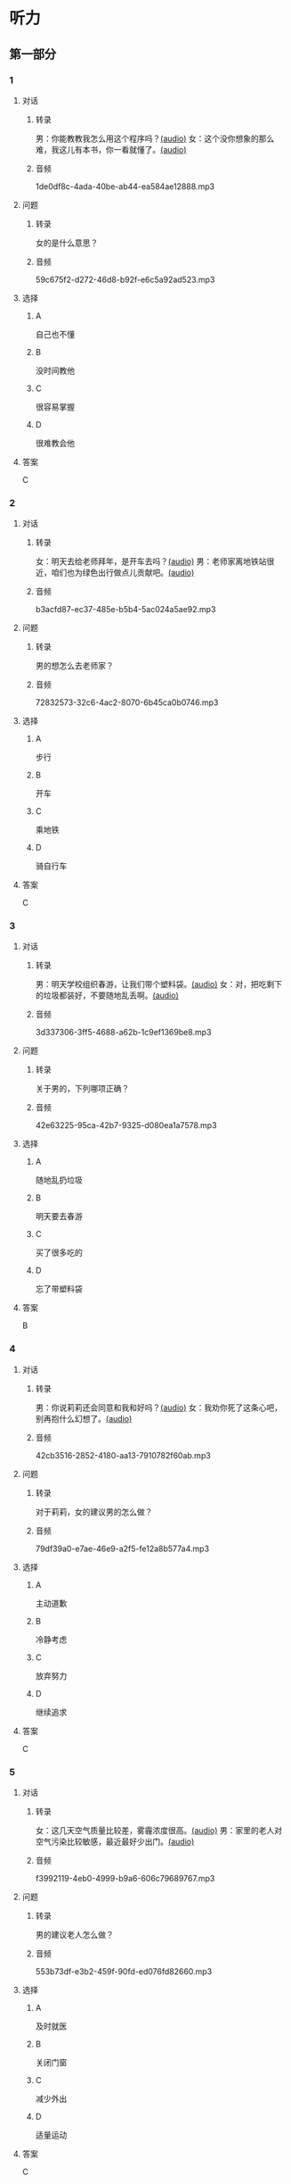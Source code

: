* 听力
** 第一部分
:PROPERTIES:
:NOTETYPE: 21f26a95-0bf2-4e3f-aab8-a2e025d62c72
:END:
*** 1
:PROPERTIES:
:ID: 99c7132c-f121-4c83-89c7-7b70d1f56faa
:END:
**** 对话
***** 转录
男：你能教教我怎么用这个程序吗？[[file:0a4eaac1-214c-425b-aa84-8391d3fc66f1.mp3][(audio)]]
女：这个没你想象的那么难，我这儿有本书，你一看就懂了。[[file:38892f22-cc8d-41fb-90e3-35a28289a736.mp3][(audio)]]
***** 音频
1de0df8c-4ada-40be-ab44-ea584ae12888.mp3
**** 问题
***** 转录
女的是什么意思？
***** 音频
59c675f2-d272-46d8-b92f-e6c5a92ad523.mp3
**** 选择
***** A
自己也不懂
***** B
没时间教他
***** C
很容易掌握
***** D
很难教会他
**** 答案
C
*** 2
:PROPERTIES:
:ID: 4ea307e6-309e-461a-91ee-81ffcb4c1309
:END:
**** 对话
***** 转录
女：明天去给老师拜年，是开车去吗？[[file:0258f208-2522-4c6e-84b7-174e7b718700.mp3][(audio)]]
男：老师家离地铁站很近，咱们也为绿色出行做点儿贡献吧。[[file:43e1613e-80b8-4230-b5b2-fca56dd85241.mp3][(audio)]]
***** 音频
b3acfd87-ec37-485e-b5b4-5ac024a5ae92.mp3
**** 问题
***** 转录
男的想怎么去老师家？
***** 音频
72832573-32c6-4ac2-8070-6b45ca0b0746.mp3
**** 选择
***** A
步行
***** B
开车
***** C
乘地铁
***** D
骑自行车
**** 答案
C
*** 3
:PROPERTIES:
:ID: c775f8a1-bec1-4982-9865-0bec912fe83e
:END:
**** 对话
***** 转录
男：明天学校组织春游，让我们带个塑料袋。[[file:dfe832d4-5e73-420c-8de6-8abab4a8598b.mp3][(audio)]]
女：对，把吃剩下的垃圾都装好，不要随地乱丢啊。[[file:5b61e454-786c-4ae1-92c4-0c681a45a59b.mp3][(audio)]]
***** 音频
3d337306-3ff5-4688-a62b-1c9ef1369be8.mp3
**** 问题
***** 转录
关于男的，下列哪项正确？
***** 音频
42e63225-95ca-42b7-9325-d080ea1a7578.mp3
**** 选择
***** A
随地乱扔垃圾
***** B
明天要去春游
***** C
买了很多吃的
***** D
忘了带塑料袋
**** 答案
B
*** 4
:PROPERTIES:
:ID: e2312c26-6fac-4303-9a0b-352c8a997aa4
:END:
**** 对话
***** 转录
男：你说莉莉还会同意和我和好吗？[[file:65cddba3-4dac-40ad-a163-4ac90c826697.mp3][(audio)]]
女：我劝你死了这条心吧，别再抱什么幻想了。[[file:3a111bee-a9c2-4549-9072-1b1c3a8ac93b.mp3][(audio)]]
***** 音频
42cb3516-2852-4180-aa13-7910782f60ab.mp3
**** 问题
***** 转录
对于莉莉，女的建议男的怎么做？
***** 音频
79df39a0-e7ae-46e9-a2f5-fe12a8b577a4.mp3
**** 选择
***** A
主动道歉
***** B
冷静考虑
***** C
放弃努力
***** D
继续追求
**** 答案
C
*** 5
:PROPERTIES:
:ID: 08989f5d-872c-4997-a6db-3afe74bf6d94
:END:
**** 对话
***** 转录
女：这几天空气质量比较差，雾霾浓度很高。[[file:270d825e-436b-48cd-89d4-129994b3764a.mp3][(audio)]]
男：家里的老人对空气污染比较敏感，最近最好少出门。[[file:a7d54dfc-fb73-4429-95be-02d9aa001452.mp3][(audio)]]
***** 音频
f3992119-4eb0-4999-b9a6-606c79689767.mp3
**** 问题
***** 转录
男的建议老人怎么做？
***** 音频
553b73df-e3b2-459f-90fd-ed076fd82660.mp3
**** 选择
***** A
及时就医
***** B
关闭门窗
***** C
减少外出
***** D
适量运动
**** 答案
C
*** 6
:PROPERTIES:
:ID: 00d95aea-199e-4596-8814-a9daf73ee68d
:END:
**** 对话
***** 转录
男：李老先生的那台手术，尽量安排在上午做吧。[[file:f1e0a6e5-9645-4481-91a3-ed2d4063d64e.mp3][(audio)]]
女：我也是这么想的，早上精神好，就排在明天第一台吧。[[file:498f64b7-03ec-4b00-9ff7-dfea3b4e53e6.mp3][(audio)]]
***** 音频
2480c9c9-5d4c-45b3-b7bc-29d04a187f22.mp3
**** 问题
***** 转录
关于李先生，可以知道什么？
***** 音频
8240efef-d335-49f4-a17a-1c64ba1b3129.mp3
**** 选择
***** A
上午出院了
***** B
明天要手术
***** C
精神不大好
***** D
病情很稳定
**** 答案
B
** 第二部分
*** 7
**** 对话
***** 转录
男：我跟刘方打过招呼了，他会带你的。
女：谢谢领导关心，不明白的地方我一定请教。
男：这是公司四季度的销售报告，你拿回去看看。
女：好的，我好好学习学习，先熟悉一下业务。
***** 音频
f3e89a67-40c5-432b-b424-1d4e1bb98042.mp3
**** 问题
***** 转录
关于女的，下列哪项正确？
***** 音频
a6242b1b-fd87-442c-ba70-99b750a94612.mp3
**** 选择
***** A
正接受面试
***** B
当了部门领导
***** C
接手了新工作
***** D
有问题要请教
**** 答案
C
*** 8
**** 对话
***** 转录
女：复赛结果什么时候公布？
男：说是下个月 5 号前在比赛官方网站上查询。
女：还早呢，这两天可以放松一下了。
男：是的，耐心等待吧。
***** 音频
2daf97b9-9826-494d-84bc-85f455db1c3b.mp3
**** 问题
***** 转录
复赛结果将通过什么方式公布？
***** 音频
ebe10300-b8ca-42ab-8df9-0b7b5d50913c.mp3
**** 选择
***** A
短信
***** B
电话
***** C
邮件
***** D
比赛官网
**** 答案
D
*** 9
**** 对话
***** 转录
男：你今天怎么无精打采的，昨晚失眠啦？
女：还说呢，下月的订单一半还没完成呢，愁死我了。
男：现在生意都不好做，你也别太着急。
女：下午要见个客户，成不成就看他了。
***** 音频
931b6d29-3d0e-44a5-9265-d129d0c0d7cf.mp3
**** 问题
***** 转录
女的现在的心情怎么样？
***** 音频
4c9e57fb-ba91-4859-bea1-d71b46574671.mp3
**** 选择
***** A
很平静
***** B
很兴奋
***** C
灰心失望
***** D
紧张不安
**** 答案
D
*** 10
**** 对话
***** 转录
女：明天是 10 号，有一些重要的经济数据将要公布。
男：感觉经济的压力还是比较大呀。
女：我现在最担心的是我的股票明天会怎么样。
男：我觉得说不定还涨呢，房价最近不就涨了嘛。
***** 音频
99c0d37d-0d64-4865-b4e9-2bbb245fa980.mp3
**** 问题
***** 转录
根据对话，女的现在担心什么？
***** 音频
cd9545a6-77ad-428b-9808-a44176917c09.mp3
**** 选择
***** A
股票
***** B
降温
***** C
经济
***** D
涨价
**** 答案
A
*** 11-12
**** 对话
***** 转录
女：你说这空气中的污染物都是从哪儿来的呢？
男：大部分是城市周边地区工厂排放的废气，另外，汽车尾气也是一大污染源。
女：我每天都密切注意天气预报中公布的 PM2.5 数据。
男：现在治理力度不断加强，今年的情况已有所改善。
女：虽说好了一些，但离满意还差得远呢。我家已经买了两台空气净化器了。
男：老人、小孩是敏感人群，要特别注意防护，外出最好戴口罩。
***** 音频
6b8df42b-2ea5-4d12-a3f6-03f25a6d75c7.mp3
**** 题目
***** 11
****** 问题
******* 转录
对城市现在的空气污染，女的有何看法？
******* 音频
8b1bd8e8-1e2a-4d02-9965-7e39b9d7367f.mp3
****** 选择
******* A
污染越来越严重
******* B
情况有明显改善
******* C
治理效果还不满意
******* D
应加强环保的教育
****** 答案
C
***** 12
****** 问题
******* 转录
面对空气污染，男的提到应该怎么做？
******* 音频
bb751d0e-6ac2-4e1f-8329-e76811482fde.mp3
****** 选择
******* A
少开私家车
******* B
外出戴口暑
******* C
减少废气排放
******* D
购买空气净化器
****** 答案
B
*** 13-14
**** 段话
***** 转录
有研究显示，平均每个家庭每天要开冰箱门 22 次。如果这个家里有个充满好奇心的孩子，那么次数会更多。每开一次门，冰箱中的冷空气涌出，外面的热空气灌入，都会使得冰箱要消耗更多的电力来重新制冷。因此，不要等到打开冰箱门以后再考虑自己要拿什么。先想好，再开门。取出东西后，立刻把门关上，减少冰箱中冷空气的流出和外界热空气的流入。此外，别忘了跟你的父母确认冰箱的温度设置是否合理，顺便告诉他们：保持冰箱蒸发器的清洁，也能提高它的工作效率。
***** 音频
c0145343-f8fd-4091-973b-7e5041fb32aa.mp3
**** 题目
***** 13
****** 问题
******* 转录
关于家中的冰箱，这段话提到哪种情况？
******* 音频
76776a70-052f-4c1b-aafd-f8007fc41e00.mp3
****** 选择
******* A
冰箱要经常擦
******* B
老人总忘关门
******* C
孩子爱开冰箱
******* D
东西多就费电
****** 答案
C
***** 14
****** 问题
******* 转录
这段话建议冰箱省电的方法是什么？
******* 音频
50be0ecd-e3ab-4164-9557-c705920190ce.mp3
****** 选择
******* A
想好拿什么再开门
******* B
温度设置得高一些
******* C
别让孩子靠近冰箱
******* D
开门不超过22次
****** 答案
A
* 阅读
** 第一部分
*** 段话
有这样一个笑话：一个十分胆小的人去医院拔牙，医生想[[gap][15]]计他镇定，就递给他一杯酒。病人很听话，[[gap][16]]。医生以为他酒量不错，怕没有效果，就又递给了他一杯，这个病人又喝光了。
“好了，”医生说，“现在，你有勇气拔牙了吧！”
可没想到，这个原本胆小的病人却大声地叫道：“哮！我倒要看看，有谁敢来碰我的牙！”
企业激励员工的目的是为了[[gap][17]]“员工的士气和提高他们的工作效率，但很多管理者却犯了和前面医生一样的错误，他们常常鼓励过了头，这容易使有些员工产生骄健自大的心理，不但对他们的工作无益，还会对别的员工产生[[gap][18]]影响。
*** 题目
**** 15
***** 选择
****** A
急忙
****** B
逐步
****** C
尽管
****** D
尽量
***** 答案
D
**** 16
***** 选择
****** A
勉强地喝了一口酒
****** B
给医生也倒了一杯
****** C
接过杯子一饮而尽
****** D
马上把酒又倒了回去
***** 答案
C
**** 17
***** 选择
****** A
鼓励
****** B
鼓舞
****** C
刺激
****** D
培养
***** 答案
B
**** 18
***** 选择
****** A
消极
****** B
积极
****** C
深刻
****** D
良好
***** 答案
A
** 第二部分
*** 19
:PROPERTIES:
:ID: 68bdd1c7-9205-465a-990d-997412738569
:END:
**** 段话
越来越多的人敏感地认识到了环境污染问题的严重，并自觉地投入到了保护地球的行动中。生产中，增加环保设施减少污染物排放，调整能源消费结构，逐步向可再生能源转变。而在日常生活中，改变生活习惯，尽量减少生活垃圾，做到垃圾分类；同时，尽量多骑自行车，多选择公共交通，少使用私人汽车。为此付出努力的人们令后人尊敬，取得的成绩也令人鼓舞。
**** 选择
***** A
许多人自觉参与环保行动
***** B
生产中造成的污染更严重
***** C
汽车尾气污染应引起重视
***** D
环境治理已经取得了成功
**** 答案
A
*** 20
:PROPERTIES:
:ID: 90d1ff39-dad2-42aa-aaa5-1b48b7e941f5
:END:
**** 段话
冰岛是一片净土，有最干净的空气、最纯净的水、最活跃的火山，以及最洁白的冰川。地下有火，地上有冰，所以冰岛被称为冰火之国。这里的四季更以完全不同的风貌展现在世人面前，无论是壮观的瀑布、宁静的湖泊，还是成片的浮冰，更或是雪山、荒原、海岸，都会让你惊喜得忘记呼吸。
**** 选择
***** A
冰岛因火山众多而闻名
***** B
冰岛的冬季最适合旅游
***** C
冰岛以洁白的冰川而命名
***** D
冰岛的自然景观种类丰富
**** 答案
D
*** 21
:PROPERTIES:
:ID: 1d995068-8e62-4a61-9edc-8f3e28c72d27
:END:
**** 段话
废气排放的二氧化碳中，大约有25％被海洋吸收并转化成碳酸，这造成了海洋中酸碱度的改变，使贝壳类生物数量减少，同时威胁到珊瑚礁及其周边鱼类的健康。据统计，全球有大约10亿人以海洋鱼类作为摄入蛋白质的主要途径。因而海洋酸化在影响海洋生物的同时，也严重威胁到人类的食品安全。
**** 选择
***** A
海洋酸化使鱼类数量减少25％
***** B
废气中的二氧化碳使海洋酸化
***** C
海洋酸化使10亿人缺少蛋白质
***** D
海洋酸化是贝类生物减少造成的
**** 答案
B
*** 22
:PROPERTIES:
:ID: db9c80fc-5d77-4ecf-9680-63953243cd3f
:END:
**** 段话
“绿色沙漠”是指大面积种类单一的绿色树林，其年龄、高矮一致，且十分密集。密集单一的树冠层完全遮挡了阳光，使下层植被无法生长，林下缺乏中间的灌木层和地面的植被。单一的树种导致生物多样性差，保持水土能力也不强，如果遇到病虫害，就会大面积死亡，导致生态环境迅速恶化。
**** 选择
***** A
绿色沙漠是由于病虫害造成的
***** B
绿色沙漠是绿化改造中的沙漠
***** C
树种单一的树林很容易沙漠化
***** D
绿色沙漠的生态环境是脆弱的
**** 答案
D
** 第三部分
*** 23-25
**** 段话
一天，一位医生将一群爱酒如命的酒鬼召集到一起，在他们面前做了这样一个实验：
医生将两只杯子放到了桌上，一杯装满了清水，另一杯装满了白酒。他把一只毛毛虫先丢进装满清水的杯孔，大家看着虫子在清水里游动，慢慢地又爬了出来。然后，医生又将毛毛虫抓了起来，投进装白酒的杯子，虫子在酒里挣扎了一会儿就死去了。
看了这个实验后，酒鬼们面面相觑，你看看我，我看看你。屋子里沉默了好长一段时间。正当医生准备对他们说明酒精对人体有害的时候，在屋子的最后排传来一个声音：“医生，我明白了，只要我们多喝酒，那我们肚子里就决不会生虫子'”
你们看，即使是一种正确的观念，也总有人站在相反的角度去理解。对这些人来讲，过多的劝说是没有太大作用的。所以不要把你的时间花费在“无用功”上。
**** 题目
***** 23
****** 问题
医生做这个实验是想告诉酒鬼：
****** 选择
******* A
饮水对人的重要性
******* B
饮酒对健康的危害
******* C
如何杀死肚中的虫子
******* D
怎样提高适应环境的能力
****** 答案
B
***** 24
****** 问题
看过实验后，酒鬼们最初有何反应？
****** 选择
******* A
大声惊呼
******* B
格外开心
******* C
四散奔逃
******* D
沉默无语
****** 答案
D
***** 25
****** 问题
上文最后一段画线部分的意思是？
****** 选择
******* A
时间非常宝贵
******* B
应该换位思考
******* C
付出要用对地方
******* D
努力一定有回报
****** 答案
C
*** 26-28
**** 段话
位于内蒙古自治区西部的阿拉善盟，生长着一种具有补气、补血功能的名贵中药材——肉苁蓉，人们称赞它为“沙漠人参”。
梭梭，是生长在沙漠边缘的小乔木，它的根系非常发达，极耐干旱，是防风固沙的优良树种。如果人们要找肉苁蓉就必须先找到梭梭，这是因为肉苁蓉的生长完全依靠梭梭，它是生长在梭梭根部的一种寄生植物，靠梭梭的根系供给营养、水分，完成生长发育。
在阿拉善，梭梭林是保护沙漠生态的重要植被。可是从20世纪90年代开始，这里的梭梭林开始大面积退化。原因是梭梭不仅是肉苁蓉的寄主，还是阿拉善双峰驼最钟爱的食物。牧民长期超载放牧造成了梭梭林面积的减少，除此之外，当地人大面积砍伐梭梭林来满足冬季取暖的生活方式，同样带来了不良的后果。
近些年，当地政府在实行退牧还林政策的同时，也在大力推广新型能源的普及利用，帮助牧民改善传统的生活方式。现在牧民的家里都用上了煤气灶、电、太阳能。可是梭梭林的数量依然越来越少。这是因为野生肉苁蓉的价格近年持续走高，从而吸引了大批外来人员涌入阿拉善，疯狂盗挖野生肉苁蓉。他们不仅毁坏了肉苁蓉资源，更造成梭梭林持续退化，破坏了阿拉善的生态防线。
科研人员经过几年潜心研究，经历无数次的失败之后，终于取得了人工培育肉苁蓉的成功，从而制止了对梭梭林的破坏。现在，阿拉善已经封育梭梭林接近200万亩，人工造林40万亩，在大漠边缘重新筑起了一条绿色的生态防线。
**** 题目
***** 26
****** 问题
关于肉苁蓉，从文中可以知道：
****** 选择
******* A
药用价值很高
******* B
有防风固沙作用
******* C
是沙漠中的人参
******* D
主要用于喂养骆驼
****** 答案
A
***** 27
****** 问题
近些年，梭梭林数量依然下降的主要原因是什么？
****** 选择
******* A
牧民烧火取暖
******* B
长期超载放牧
******* C
实行退牧还林的政策
******* D
盗挖肉苁蓉时的破坏
****** 答案
D
***** 28
****** 问题
上文主要介绍了什么？
****** 选择
******* A
退牧还林的重要性
******* B
如何发展特色经济
******* C
沙漠生态防线的重建
******* D
梭梭与肉苁蓉的关系
****** 答案
C
* 书写
** 第一部分
*** 29
**** 词语
***** 1
爱护环境
***** 2
父母
***** 3
要
***** 4
教育他
***** 5
从小就
**** 答案
***** 1
父母从小就教育他要爱护环境。
*** 30
**** 词语
***** 1
这样
***** 2
逐步
***** 3
良好的习惯
***** 4
形成一些
***** 5
才能
**** 答案
***** 1
这样才能逐步形成一些良好的习惯。
*** 31
**** 词语
***** 1
表演
***** 2
他也承认
***** 3
有点儿
***** 4
夷张
***** 5
女演员的
**** 答案
***** 1
他也承认女演员的表演有点儿夸张。
